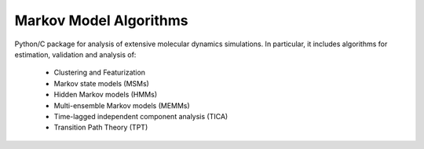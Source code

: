 =====================================
Markov Model Algorithms
=====================================

Python/C package for analysis of extensive molecular dynamics simulations.
In particular, it includes algorithms for estimation, validation and analysis
of:

  * Clustering and Featurization
  * Markov state models (MSMs)
  * Hidden Markov models (HMMs)
  * Multi-ensemble Markov models (MEMMs)
  * Time-lagged independent component analysis (TICA)
  * Transition Path Theory (TPT)
